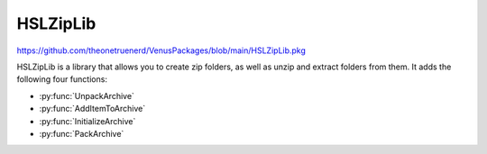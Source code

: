 HSLZipLib
================================

https://github.com/theonetruenerd/VenusPackages/blob/main/HSLZipLib.pkg

HSLZipLib is a library that allows you to create zip folders, as well as unzip and extract folders from them. It adds the following four functions:

- :py:func:`UnpackArchive`
- :py:func:`AddItemToArchive`
- :py:func:`InitializeArchive`
- :py:func:`PackArchive`

.. py:function:: UnpackArchive(variable i_strArchiveName, variable i_strPathOutput)

  The unpack archive function unzips a zip folder and extracts the contents to the specified location.

  :params i_strArchiveName: The full name and path to the zip folder you wish to unzip, including the .zip file extension
  :params i_strPathOutput: The full name and path of the folder you would like to create when extracting the zip file, with no extension
  :type i_strArchiveName: Variable
  :type i_strPathOutput: Variable
  :return: Boolean confirming whether unzipping the archive was successful or not
  :rtype: Boolean

.. py:function:: AddItemToArchive(variable i_strFileOrDirectoryName, variable i_strDirectoryPathInArchive)

  This function specifies a file or directory which will be added to the zip file which will be generated with the :py:func:`PackArchive` function. 

  :params i_strFileOrDirectoryName: The path to the file or directory that you wish to include in the zip folder. File extension required for files, no extension required for folders.
  :params i_strDirectoryPathInArchive: The path to the desired location of the file within the zip folder.
  :type i_strFileOrDirectoryName: Variable
  :type i_strDirectoryPathInArchive: Variable
  :return: Boolean confirming whether adding the file or directory to the archive was successful
  :rtype: Boolean

.. py:function:: InitializeArchive(variable i_strArchiveName)

  This function initializes whatever archive is specified. It is required to call this function for each archive you are interacting with, in advance of calling any of the otehr functions. 

  :params i_strArchiveName: The name of the desired zip file; can be a file that already exists or one that doesn't exist yet and will be created
  :type i_strArchiveName: Variable
  :return: None
  :rtype: N/A

.. py:function:: PackArchive()

  This function zips/packs whichever archive was most recently initialized. 

  :return: Boolean confirming whether zipping the archive was successful or not
  :rtype: Boolean
